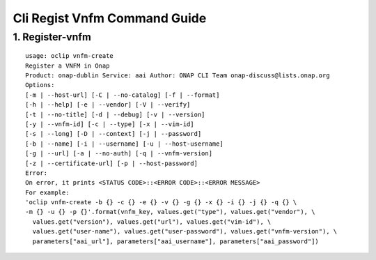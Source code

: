 Cli Regist Vnfm Command Guide
===============================

1. Register-vnfm
----------------

::

    usage: oclip vnfm-create
    Register a VNFM in Onap
    Product: onap-dublin Service: aai Author: ONAP CLI Team onap-discuss@lists.onap.org
    Options:
    [-m | --host-url] [-C | --no-catalog] [-f | --format]
    [-h | --help] [-e | --vendor] [-V | --verify]
    [-t | --no-title] [-d | --debug] [-v | --version]
    [-y | --vnfm-id] [-c | --type] [-x | --vim-id]
    [-s | --long] [-D | --context] [-j | --password]
    [-b | --name] [-i | --username] [-u | --host-username]
    [-g | --url] [-a | --no-auth] [-q | --vnfm-version]
    [-z | --certificate-url] [-p | --host-password]
    Error:
    On error, it prints <STATUS CODE>::<ERROR CODE>::<ERROR MESSAGE>
    For example:
    'oclip vnfm-create -b {} -c {} -e {} -v {} -g {} -x {} -i {} -j {} -q {} \
    -m {} -u {} -p {}'.format(vnfm_key, values.get("type"), values.get("vendor"), \
      values.get("version"), values.get("url"), values.get("vim-id"), \
      values.get("user-name"), values.get("user-password"), values.get("vnfm-version"), \
      parameters["aai_url"], parameters["aai_username"], parameters["aai_password"])
